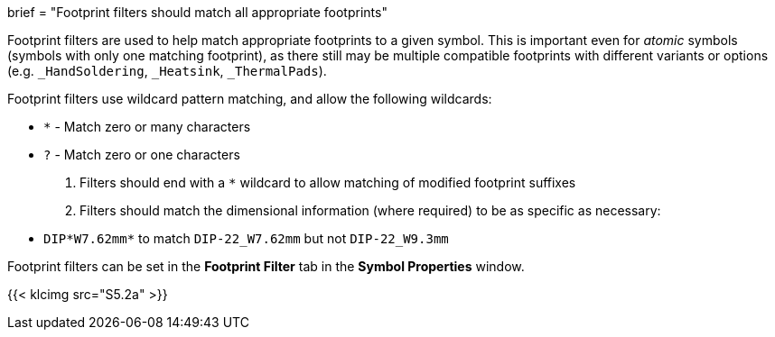 +++
brief = "Footprint filters should match all appropriate footprints"
+++

Footprint filters are used to help match appropriate footprints to a given symbol. This is important even for _atomic_ symbols (symbols with only one matching footprint), as there still may be multiple compatible footprints with different variants or options (e.g. `_HandSoldering`, `_Heatsink`, `_ThermalPads`).

Footprint filters use wildcard pattern matching, and allow the following wildcards:

* `*` - Match zero or many characters
* `?` - Match zero or one characters

1. Filters should end with a `*` wildcard to allow matching of modified footprint suffixes
1. Filters should match the dimensional information (where required) to be as specific as necessary:
* `DIP*W7.62mm*` to match `DIP-22_W7.62mm` but not `DIP-22_W9.3mm`

Footprint filters can be set in the *Footprint Filter* tab in the *Symbol Properties* window.

{{< klcimg src="S5.2a" >}}